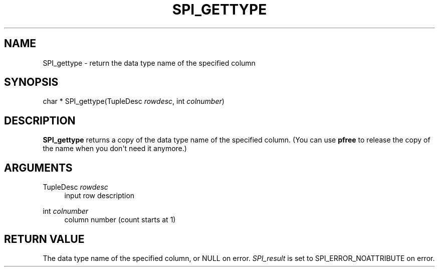 '\" t
.\"     Title: SPI_gettype
.\"    Author: The PostgreSQL Global Development Group
.\" Generator: DocBook XSL Stylesheets v1.79.1 <http://docbook.sf.net/>
.\"      Date: 2019
.\"    Manual: PostgreSQL 9.6.12 Documentation
.\"    Source: PostgreSQL 9.6.12
.\"  Language: English
.\"
.TH "SPI_GETTYPE" "3" "2019" "PostgreSQL 9.6.12" "PostgreSQL 9.6.12 Documentation"
.\" -----------------------------------------------------------------
.\" * Define some portability stuff
.\" -----------------------------------------------------------------
.\" ~~~~~~~~~~~~~~~~~~~~~~~~~~~~~~~~~~~~~~~~~~~~~~~~~~~~~~~~~~~~~~~~~
.\" http://bugs.debian.org/507673
.\" http://lists.gnu.org/archive/html/groff/2009-02/msg00013.html
.\" ~~~~~~~~~~~~~~~~~~~~~~~~~~~~~~~~~~~~~~~~~~~~~~~~~~~~~~~~~~~~~~~~~
.ie \n(.g .ds Aq \(aq
.el       .ds Aq '
.\" -----------------------------------------------------------------
.\" * set default formatting
.\" -----------------------------------------------------------------
.\" disable hyphenation
.nh
.\" disable justification (adjust text to left margin only)
.ad l
.\" -----------------------------------------------------------------
.\" * MAIN CONTENT STARTS HERE *
.\" -----------------------------------------------------------------
.SH "NAME"
SPI_gettype \- return the data type name of the specified column
.SH "SYNOPSIS"
.sp
.nf
char * SPI_gettype(TupleDesc \fIrowdesc\fR, int \fIcolnumber\fR)
.fi
.SH "DESCRIPTION"
.PP
\fBSPI_gettype\fR
returns a copy of the data type name of the specified column\&. (You can use
\fBpfree\fR
to release the copy of the name when you don\*(Aqt need it anymore\&.)
.SH "ARGUMENTS"
.PP
TupleDesc \fIrowdesc\fR
.RS 4
input row description
.RE
.PP
int \fIcolnumber\fR
.RS 4
column number (count starts at 1)
.RE
.SH "RETURN VALUE"
.PP
The data type name of the specified column, or
NULL
on error\&.
\fISPI_result\fR
is set to
SPI_ERROR_NOATTRIBUTE
on error\&.

